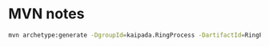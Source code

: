 * MVN notes

#+begin_src sh
mvn archetype:generate -DgroupId=kaipada.RingProcess -DartifactId=RingProcess -DarchetypeArtifactId=maven-archetype-quickstart -DarchetypeVersion=1.4 -DinteractiveMode=false
#+end_src
